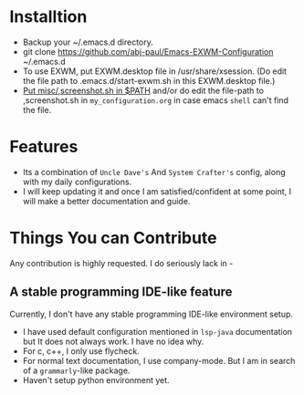 * Installtion
- Backup your ~/.emacs.d directory.
- git clone https://github.com/abj-paul/Emacs-EXWM-Configuration ~/.emacs.d
- To use EXWM, put EXWM.desktop file in /usr/share/xsession. (Do edit the file path to .emacs.d/start-exwm.sh in this EXWM.desktop file.)
- [[https://askubuntu.com/questions/451902/add-to-path-only-sh-file-not-a-dir][Put misc/,screenshot.sh in $PATH]] and/or do edit the file-path to ,screenshot.sh in ~my_configuration.org~ in case emacs ~shell~ can't find the file.
* Features
- Its a combination of ~Uncle Dave's~ And ~System Crafter's~ config, along with my daily configurations.
- I will keep updating it and once I am satisfied/confident at some point, I will make a better documentation and guide.
* Things You can Contribute
Any contribution is highly requested. I do seriously lack in -
** A stable programming IDE-like feature
Currently, I don't have any stable programming IDE-like environment setup.
- I have used default configuration mentioned in ~lsp-java~ documentation but It does not always work. I have no idea why.
- For c, c++, I only use flycheck.
- For normal text documentation, I use company-mode. But I am in search of a ~grammarly~-like package.
- Haven't setup python environment yet.

